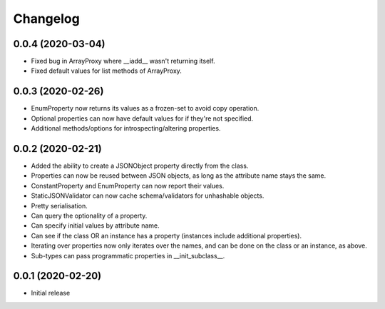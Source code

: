 Changelog
=========

0.0.4 (2020-03-04)
-------------------

- Fixed bug in ArrayProxy where __iadd__ wasn't returning itself.
- Fixed default values for list methods of ArrayProxy.

0.0.3 (2020-02-26)
-------------------

- EnumProperty now returns its values as a frozen-set to avoid copy operation.
- Optional properties can now have default values for if they're not specified.
- Additional methods/options for introspecting/altering properties.

0.0.2 (2020-02-21)
-------------------

- Added the ability to create a JSONObject property directly from the class.
- Properties can now be reused between JSON objects, as long as the attribute
  name stays the same.
- ConstantProperty and EnumProperty can now report their values.
- StaticJSONValidator can now cache schema/validators for unhashable objects.
- Pretty serialisation.
- Can query the optionality of a property.
- Can specify initial values by attribute name.
- Can see if the class OR an instance has a property (instances include additional
  properties).
- Iterating over properties now only iterates over the names, and can be done on the
  class or an instance, as above.
- Sub-types can pass programmatic properties in __init_subclass__.

0.0.1 (2020-02-20)
-------------------

- Initial release
